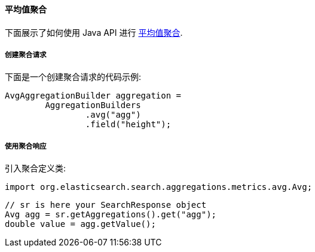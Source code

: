 [[java-aggs-metrics-avg]]
==== 平均值聚合

下面展示了如何使用 Java API 进行 https://www.elastic.co/guide/en/elasticsearch/reference/5.2/search-aggregations-metrics-avg-aggregation.html[平均值聚合].


===== 创建聚合请求

下面是一个创建聚合请求的代码示例:

[source,java]
--------------------------------------------------
AvgAggregationBuilder aggregation =
        AggregationBuilders
                .avg("agg")
                .field("height");
--------------------------------------------------


===== 使用聚合响应

引入聚合定义类:

[source,java]
--------------------------------------------------
import org.elasticsearch.search.aggregations.metrics.avg.Avg;
--------------------------------------------------

[source,java]
--------------------------------------------------
// sr is here your SearchResponse object
Avg agg = sr.getAggregations().get("agg");
double value = agg.getValue();
--------------------------------------------------
